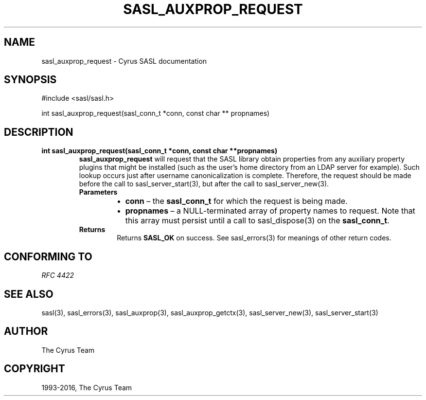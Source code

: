 .\" Man page generated from reStructuredText.
.
.TH "SASL_AUXPROP_REQUEST" "3" "February 18, 2022" "2.1.28" "Cyrus SASL"
.SH NAME
sasl_auxprop_request \- Cyrus SASL documentation
.
.nr rst2man-indent-level 0
.
.de1 rstReportMargin
\\$1 \\n[an-margin]
level \\n[rst2man-indent-level]
level margin: \\n[rst2man-indent\\n[rst2man-indent-level]]
-
\\n[rst2man-indent0]
\\n[rst2man-indent1]
\\n[rst2man-indent2]
..
.de1 INDENT
.\" .rstReportMargin pre:
. RS \\$1
. nr rst2man-indent\\n[rst2man-indent-level] \\n[an-margin]
. nr rst2man-indent-level +1
.\" .rstReportMargin post:
..
.de UNINDENT
. RE
.\" indent \\n[an-margin]
.\" old: \\n[rst2man-indent\\n[rst2man-indent-level]]
.nr rst2man-indent-level -1
.\" new: \\n[rst2man-indent\\n[rst2man-indent-level]]
.in \\n[rst2man-indent\\n[rst2man-indent-level]]u
..
.SH SYNOPSIS
.sp
.nf
#include <sasl/sasl.h>

int sasl_auxprop_request(sasl_conn_t *conn, const char ** propnames)
.fi
.SH DESCRIPTION
.INDENT 0.0
.TP
.B int  sasl_auxprop_request(sasl_conn_t  *conn, const  char  **propnames) 
\fBsasl_auxprop_request\fP will request that the SASL library
obtain properties from any auxiliary property plugins that
might be installed (such as the user’s home directory from
an LDAP server for example). Such lookup occurs just
after username canonicalization is complete. Therefore,
the request should be made before the call to
sasl_server_start(3), but after the call to
sasl_server_new(3)\&.
.INDENT 7.0
.TP
.B Parameters
.INDENT 7.0
.IP \(bu 2
\fBconn\fP – the \fBsasl_conn_t\fP for which the request is being made.
.IP \(bu 2
\fBpropnames\fP – a NULL\-terminated array of property names to
request.  Note that this array must persist until a call to
sasl_dispose(3) on the \fBsasl_conn_t\fP\&.
.UNINDENT
.TP
.B Returns
Returns  \fBSASL_OK\fP on success. See sasl_errors(3) for meanings of other return codes.
.UNINDENT
.UNINDENT
.SH CONFORMING TO
.sp
\fI\%RFC 4422\fP
.SH SEE ALSO
.sp
sasl(3), sasl_errors(3), sasl_auxprop(3), sasl_auxprop_getctx(3),
sasl_server_new(3), sasl_server_start(3)
.SH AUTHOR
The Cyrus Team
.SH COPYRIGHT
1993-2016, The Cyrus Team
.\" Generated by docutils manpage writer.
.
